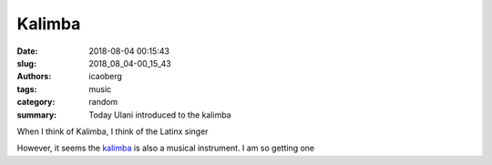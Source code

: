 Kalimba
#######

:date: 2018-08-04 00:15:43
:slug: 2018_08_04-00_15_43
:authors: icaoberg
:tags: music
:category: random
:summary: Today Ulani introduced to the kalimba


When I think of Kalimba, I think of the Latinx singer

.. raw:: html
	
	<iframe width="560" height="315" src="https://www.youtube.com/embed/MG5Er9LzXjI" frameborder="0" allow="autoplay; encrypted-media" allowfullscreen></iframe>

However, it seems the `kalimba <https://en.wikipedia.org/wiki/Mbira>`_ is also a musical instrument. I am so getting one

.. raw:: html

	<iframe width="560" height="315" src="https://www.youtube.com/embed/kd7KC3PaEaA" frameborder="0" allow="autoplay; encrypted-media" allowfullscreen></iframe>


